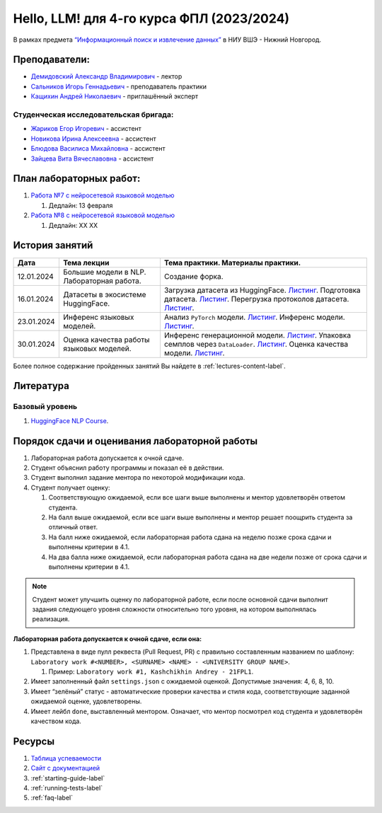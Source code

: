 Hello, LLM! для 4-го курса ФПЛ (2023/2024)
==========================================

В рамках предмета
`“Информационный поиск и извлечение данных” <https://nnov.hse.ru/ba/ling/courses/835194511.html>`__
в НИУ ВШЭ - Нижний Новгород.

Преподаватели:
--------------

-  `Демидовский Александр
   Владимирович <https://www.hse.ru/staff/demidovs>`__ - лектор
-  `Сальников Игорь Геннадьевич <https://github.com/SalnikovIgor>`__ -
   преподаватель практики
-  `Кащихин Андрей Николаевич <https://github.com/WhiteJaeger>`__ -
   приглашённый эксперт

Студенческая исследовательская бригада:
~~~~~~~~~~~~~~~~~~~~~~~~~~~~~~~~~~~~~~~

-  `Жариков Егор Игоревич <https://t.me/godb0i>`__ - ассистент
-  `Новикова Ирина Алексеевна <https://t.me/iriinnnaaaaa>`__ - ассистент
-  `Блюдова Василиса Михайловна <https://t.me/Vasilisa282>`__ - ассистент
-  `Зайцева Вита Вячеславовна <https://t.me/v_ttec>`__ - ассистент

План лабораторных работ:
------------------------

1. `Работа №7 с нейросетевой языковой моделью <https://github.com/fipl-hse/2023-hello-llm/tree/main/lab_7_llm>`__

   1. Дедлайн: 13 февраля

2. `Работа №8 с нейросетевой языковой моделью <https://github.com/fipl-hse/2023-hello-llm/tree/main/lab_8_llm>`__

   1. Дедлайн: XX XX


История занятий
---------------

+------------+---------------------+--------------------------------------------------------------+
| Дата       | Тема лекции         | Тема практики. Материалы практики.                           |
+============+=====================+==============================================================+
| 12.01.2024 | Большие модели в    | Создание форка.                                              |
|            | NLP. Лабораторная   |                                                              |
|            | работа.             |                                                              |
+------------+---------------------+--------------------------------------------------------------+
| 16.01.2024 | Датасеты в          | Загрузка датасета из HuggingFace.                            |
|            | экосистеме          | `Листинг <./seminars/seminar_01_16_2024/try_datasets.py>`__. |
|            | HuggingFace.        | Подготовка датасета.                                         |
|            |                     | `Листинг <./seminars/seminar_01_16_2024/try_pandas.py>`__.   |
|            |                     | Перегрузка протоколов датасета.                              |
|            |                     | `Листинг <./seminars/seminar_01_16_2024/try_iter_data.py>`__.|
+------------+---------------------+--------------------------------------------------------------+
| 23.01.2024 | Инференс            | Анализ ``PyTorch`` модели.                                   |
|            | языковых            | `Листинг <./seminars/seminar_01_23_2024/try_generate.py>`__. |
|            | моделей.            | Инференс модели.                                             |
|            |                     | `Листинг <./seminars/seminar_01_23_2024/try_model.py>`__.    |
+------------+---------------------+--------------------------------------------------------------+
| 30.01.2024 | Оценка качества     | Инференс генерационной модели.                               |
|            | работы языковых     | `Листинг <./seminars/seminar_01_30_2024/try_generate.py>`__. |
|            | моделей.            | Упаковка семплов через ``DataLoader``.                       |
|            |                     | `Листинг <./seminars/seminar_01_30_2024/try_loader.py>`__.   |
|            |                     | Оценка качества модели.                                      |
|            |                     | `Листинг <./seminars/seminar_01_30_2024/try_evaluate.py>`__. |
+------------+---------------------+--------------------------------------------------------------+

Более полное содержание пройденных занятий Вы найдете в :ref:`lectures-content-label`.

Литература
----------

Базовый уровень
~~~~~~~~~~~~~~~

1. `HuggingFace NLP Course <https://huggingface.co/learn/nlp-course/chapter1/1>`__.

Порядок сдачи и оценивания лабораторной работы
----------------------------------------------

1. Лабораторная работа допускается к очной сдаче.
2. Студент объяснил работу программы и показал её в действии.
3. Студент выполнил задание ментора по некоторой модификации кода.
4. Студент получает оценку:

   1. Соответствующую ожидаемой, если все шаги выше выполнены и ментор
      удовлетворён ответом студента.
   2. На балл выше ожидаемой, если все шаги выше выполнены и ментор
      решает поощрить студента за отличный ответ.
   3. На балл ниже ожидаемой, если лабораторная работа сдана на неделю
      позже срока сдачи и выполнены критерии в 4.1.
   4. На два балла ниже ожидаемой, если лабораторная работа сдана на две
      недели позже от срока сдачи и выполнены критерии в 4.1.

.. note:: Студент может улучшить оценку по лабораторной работе,
          если после основной сдачи выполнит задания следующего уровня
          сложности относительно того уровня, на котором выполнялась реализация.

**Лабораторная работа допускается к очной сдаче, если она:**

1. Представлена в виде пулл реквеста (Pull Request, PR) с правильно
   составленным названием по шаблону:
   ``Laboratory work #<NUMBER>, <SURNAME> <NAME> - <UNIVERSITY GROUP NAME>``.

   1. Пример: ``Laboratory work #1, Kashchikhin Andrey - 21FPL1``.

2. Имеет заполненный файл ``settings.json`` с ожидаемой оценкой.
   Допустимые значения: 4, 6, 8, 10.
3. Имеет “зелёный” статус - автоматические проверки качества и стиля
   кода, соответствующие заданной ожидаемой оценке, удовлетворены.
4. Имеет лейбл ``done``, выставленный ментором. Означает, что ментор
   посмотрел код студента и удовлетворён качеством кода.

Ресурсы
-------

1. `Таблица
   успеваемости <https://docs.google.com/spreadsheets/d/1-HdXUVbMZtLjgy2wUT7hFgLtJ_OtfmCpIt26c0XlFR8/edit?usp=sharing>`__
2. `Сайт с документацией <https://fipl-hse.github.io/>`__
3. :ref:`starting-guide-label`
4. :ref:`running-tests-label`
5. :ref:`faq-label`
